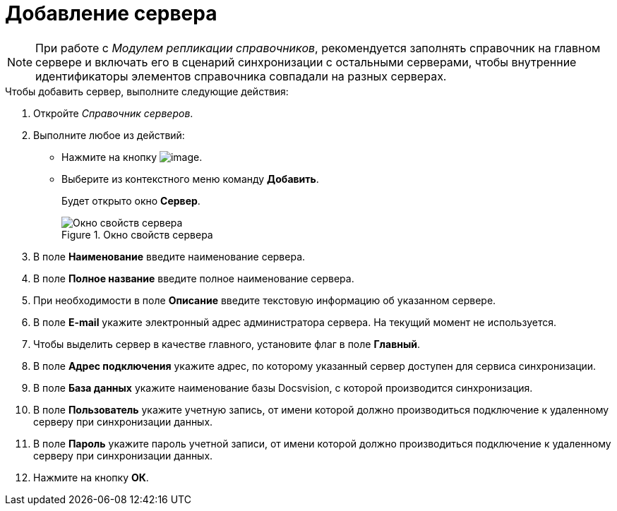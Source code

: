 = Добавление сервера

[NOTE]
====
При работе с _Модулем репликации справочников_, рекомендуется заполнять справочник на главном сервере и включать его в сценарий синхронизации с остальными серверами, чтобы внутренние идентификаторы элементов справочника совпадали на разных серверах.
====

.Чтобы добавить сервер, выполните следующие действия:
. Откройте _Справочник серверов_.
. Выполните любое из действий:
* Нажмите на кнопку image:buttons/serv_add_green_plus.png[image].
* Выберите из контекстного меню команду *Добавить*.
+
Будет открыто окно *Сервер*.
+
.Окно свойств сервера
image::serv_Server.png[Окно свойств сервера]
+
. В поле *Наименование* введите наименование сервера.
. В поле *Полное название* введите полное наименование сервера.
. При необходимости в поле *Описание* введите текстовую информацию об указанном сервере.
. В поле *E-mail* укажите электронный адрес администратора сервера. На текущий момент не используется.
. Чтобы выделить сервер в качестве главного, установите флаг в поле *Главный*.
. В поле *Адрес подключения* укажите адрес, по которому указанный сервер доступен для сервиса синхронизации.
. В поле *База данных* укажите наименование базы Docsvision, с которой производится синхронизация.
. В поле *Пользователь* укажите учетную запись, от имени которой должно производиться подключение к удаленному серверу при синхронизации данных.
. В поле *Пароль* укажите пароль учетной записи, от имени которой должно производиться подключение к удаленному серверу при синхронизации данных.
. Нажмите на кнопку *ОК*.
